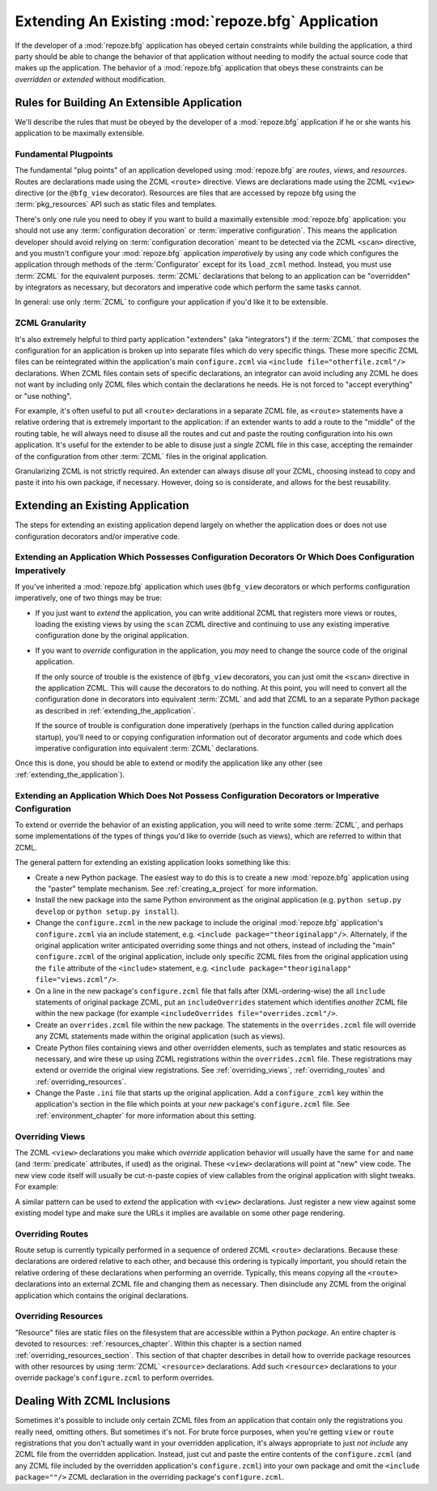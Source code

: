 .. _extending_chapter:

Extending An Existing :mod:`repoze.bfg` Application
===================================================

If the developer of a :mod:`repoze.bfg` application has obeyed certain
constraints while building the application, a third party should be able to
change the behavior of that application without needing to modify the actual
source code that makes up the application.  The behavior of a
:mod:`repoze.bfg` application that obeys these constraints can be
*overridden* or *extended* without modification.

Rules for Building An Extensible Application
--------------------------------------------

We'll describe the rules that must be obeyed by the developer of a
:mod:`repoze.bfg` application if he or she wants his application to be
maximally extensible.

Fundamental Plugpoints
~~~~~~~~~~~~~~~~~~~~~~

The fundamental "plug points" of an application developed using
:mod:`repoze.bfg` are *routes*, *views*, and *resources*.  Routes are
declarations made using the ZCML ``<route>`` directive.  Views are
declarations made using the ZCML ``<view>`` directive (or the
``@bfg_view`` decorator).  Resources are files that are accessed by
repoze bfg using the :term:`pkg_resources` API such as static files
and templates.

There's only one rule you need to obey if you want to build a
maximally extensible :mod:`repoze.bfg` application: you should not use
any :term:`configuration decoration` or :term:`imperative
configuration`. This means the application developer should avoid
relying on :term:`configuration decoration` meant to be detected via
the ZCML ``<scan>`` directive, and you mustn't configure your
:mod:`repoze.bfg` application *imperatively* by using any code which
configures the application through methods of the :term:`Configurator`
except for its ``load_zcml`` method.  Instead, you must use
:term:`ZCML` for the equivalent purposes. :term:`ZCML` declarations
that belong to an application can be "overridden" by integrators as
necessary, but decorators and imperative code which perform the same
tasks cannot.

In general: use only :term:`ZCML` to configure your application if
you'd like it to be extensible.

ZCML Granularity
~~~~~~~~~~~~~~~~

It's also extremely helpful to third party application "extenders"
(aka "integrators") if the :term:`ZCML` that composes the
configuration for an application is broken up into separate files
which do very specific things.  These more specific ZCML files can be
reintegrated within the application's main ``configure.zcml`` via
``<include file="otherfile.zcml"/>`` declarations.  When ZCML files
contain sets of specific declarations, an integrator can avoid
including any ZCML he does not want by including only ZCML files which
contain the declarations he needs.  He is not forced to "accept
everything" or "use nothing".

For example, it's often useful to put all ``<route>`` declarations in
a separate ZCML file, as ``<route>`` statements have a relative
ordering that is extremely important to the application: if an
extender wants to add a route to the "middle" of the routing table, he
will always need to disuse all the routes and cut and paste the
routing configuration into his own application.  It's useful for the
extender to be able to disuse just a *single* ZCML file in this case,
accepting the remainder of the configuration from other :term:`ZCML`
files in the original application.

Granularizing ZCML is not strictly required.  An extender can always
disuse *all* your ZCML, choosing instead to copy and paste it into his
own package, if necessary.  However, doing so is considerate, and
allows for the best reusability.

Extending an Existing Application
---------------------------------

The steps for extending an existing application depend largely on
whether the application does or does not use configuration decorators
and/or imperative code.

Extending an Application Which Possesses Configuration Decorators Or Which Does Configuration Imperatively
~~~~~~~~~~~~~~~~~~~~~~~~~~~~~~~~~~~~~~~~~~~~~~~~~~~~~~~~~~~~~~~~~~~~~~~~~~~~~~~~~~~~~~~~~~~~~~~~~~~~~~~~~~

If you've inherited a :mod:`repoze.bfg` application which uses
``@bfg_view`` decorators or which performs configuration imperatively,
one of two things may be true:

- If you just want to *extend* the application, you can write
  additional ZCML that registers more views or routes, loading the
  existing views by using the ``scan`` ZCML directive and continuing
  to use any existing imperative configuration done by the original
  application.

- If you want to *override* configuration in the application, you
  *may* need to change the source code of the original application.

  If the only source of trouble is the existence of ``@bfg_view``
  decorators, you can just omit the ``<scan>`` directive in the
  application ZCML.  This will cause the decorators to do nothing.  At
  this point, you will need to convert all the configuration done in
  decorators into equivalent :term:`ZCML` and add that ZCML to an a
  separate Python package as described in
  :ref:`extending_the_application`.

  If the source of trouble is configuration done imperatively (perhaps
  in the function called during application startup), you'll need to
  or copying configuration information out of decorator arguments and
  code which does imperative configuration into equivalent
  :term:`ZCML` declarations.

Once this is done, you should be able to extend or modify the
application like any other (see :ref:`extending_the_application`).

.. _extending_the_application:

Extending an Application Which Does Not Possess Configuration Decorators or Imperative Configuration
~~~~~~~~~~~~~~~~~~~~~~~~~~~~~~~~~~~~~~~~~~~~~~~~~~~~~~~~~~~~~~~~~~~~~~~~~~~~~~~~~~~~~~~~~~~~~~~~~~~~

To extend or override the behavior of an existing application, you
will need to write some :term:`ZCML`, and perhaps some implementations
of the types of things you'd like to override (such as views), which
are referred to within that ZCML.

The general pattern for extending an existing application looks
something like this:

- Create a new Python package.  The easiest way to do this is to
  create a new :mod:`repoze.bfg` application using the "paster"
  template mechanism.  See :ref:`creating_a_project` for more
  information.

- Install the new package into the same Python environment as the
  original application (e.g. ``python setup.py develop`` or ``python
  setup.py install``).

- Change the ``configure.zcml`` in the new package to include the
  original :mod:`repoze.bfg` application's ``configure.zcml`` via an
  include statement, e.g.  ``<include package="theoriginalapp"/>``.
  Alternately, if the original application writer anticipated
  overriding some things and not others, instead of including the
  "main" ``configure.zcml`` of the original application, include only
  specific ZCML files from the original application using the ``file``
  attribute of the ``<include>`` statement, e.g. ``<include
  package="theoriginalapp" file="views.zcml"/>``.

- On a line in the new package's ``configure.zcml`` file that falls
  after (XML-ordering-wise) the all ``include`` statements of original
  package ZCML, put an ``includeOverrides`` statement which identifies
  *another* ZCML file within the new package (for example
  ``<includeOverrides file="overrides.zcml"/>``.

- Create an ``overrides.zcml`` file within the new package.  The
  statements in the ``overrides.zcml`` file will override any ZCML
  statements made within the original application (such as views).

- Create Python files containing views and other overridden elements,
  such as templates and static resources as necessary, and wire these
  up using ZCML registrations within the ``overrides.zcml`` file.
  These registrations may extend or override the original view
  registrations.  See :ref:`overriding_views`,
  :ref:`overriding_routes` and :ref:`overriding_resources`.

- Change the Paste ``.ini`` file that starts up the original
  application.  Add a ``configure_zcml`` key within the application's
  section in the file which points at your *new* package's
  ``configure.zcml`` file.  See :ref:`environment_chapter` for more
  information about this setting.

.. _overriding_views:

Overriding Views
~~~~~~~~~~~~~~~~~

The ZCML ``<view>`` declarations you make which *override* application
behavior will usually have the same ``for`` and ``name`` (and
:term:`predicate` attributes, if used) as the original.  These
``<view>`` declarations will point at "new" view code.  The new view
code itself will usually be cut-n-paste copies of view callables from
the original application with slight tweaks.  For example:

.. code-block:: xml
   :linenos:

    <view for="theoriginalapplication.models.SomeModel"
          name="theview"
          view=".views.a_view_that_does_something_slightly_different"
     />

A similar pattern can be used to *extend* the application with
``<view>`` declarations.  Just register a new view against some
existing model type and make sure the URLs it implies are available on
some other page rendering.

.. _overriding_routes:

Overriding Routes
~~~~~~~~~~~~~~~~~

Route setup is currently typically performed in a sequence of ordered
ZCML ``<route>`` declarations.  Because these declarations are ordered
relative to each other, and because this ordering is typically
important, you should retain the relative ordering of these
declarations when performing an override.  Typically, this means
*copying* all the ``<route>`` declarations into an external ZCML file
and changing them as necessary.  Then disinclude any ZCML from the
original application which contains the original declarations.

.. _overriding_resources:

Overriding Resources
~~~~~~~~~~~~~~~~~~~~

"Resource" files are static files on the filesystem that are
accessible within a Python *package*.  An entire chapter is devoted to
resources: :ref:`resources_chapter`.  Within this chapter is a section
named :ref:`overriding_resources_section`.  This section of that
chapter describes in detail how to override package resources with
other resources by using :term:`ZCML` ``<resource>`` declarations.  Add
such ``<resource>`` declarations to your override package's
``configure.zcml`` to perform overrides.

Dealing With ZCML Inclusions
----------------------------

Sometimes it's possible to include only certain ZCML files from an
application that contain only the registrations you really need,
omitting others. But sometimes it's not.  For brute force purposes,
when you're getting ``view`` or ``route`` registrations that you don't
actually want in your overridden application, it's always appropriate
to just *not include* any ZCML file from the overridden application.
Instead, just cut and paste the entire contents of the
``configure.zcml`` (and any ZCML file included by the overridden
application's ``configure.zcml``) into your own package and omit the
``<include package=""/>`` ZCML declaration in the overriding package's
``configure.zcml``.


